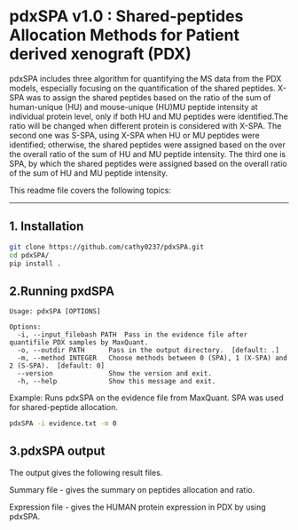 *  pdxSPA v1.0 : Shared-peptides Allocation Methods for Patient derived xenograft (PDX)

pdxSPA includes three algorithm for quantifying the MS data from the PDX models, especially focusing on the quantification of the shared peptides. X-SPA was to assign the shared peptides based on the ratio of the sum of human-unique (HU) and mouse-unique (HU)MU peptide intensity at individual protein level, only if both HU and MU peptides were identified.The ratio will be changed when different protein is considered with X-SPA. The second one was S-SPA, using X-SPA when HU or MU peptides were identified; otherwise, the shared peptides were assigned based on the over the overall ratio of the sum of HU and MU peptide intensity. The third one is SPA, by which the shared peptides were assigned based on the overall ratio of the sum of HU and MU peptide intensity.

This readme file covers the following topics:
---------------------------------------------
** 1. Installation
#+BEGIN_SRC bash
git clone https://github.com/cathy0237/pdxSPA.git
cd pdxSPA/
pip install .
#+END_SRC


** 2.Running pxdSPA
#+BEGIN_SRC 
Usage: pdxSPA [OPTIONS]

Options:
  -i, --input_filebash PATH  Pass in the evidence file after quantifile PDX samples by MaxQuant.
  -o, --outdir PATH      Pass in the output directory.  [default: .]
  -m, --method INTEGER   Choose methods between 0 (SPA), 1 (X-SPA) and 2 (S-SPA).  [default: 0]
  --version              Show the version and exit.
  -h, --help             Show this message and exit.
#+END_SRC

Example:
Runs pdxSPA on the evidence file from MaxQuant. SPA was used for shared-peptide allocation.
#+BEGIN_SRC bash
pdxSPA -i evidence.txt -m 0
#+END_SRC


** 3.pdxSPA output
The output gives the following result files. 

Summary file - gives the summary on peptides allocation and ratio. 

Expression file - gives the HUMAN protein expression in PDX by using pdxSPA.




